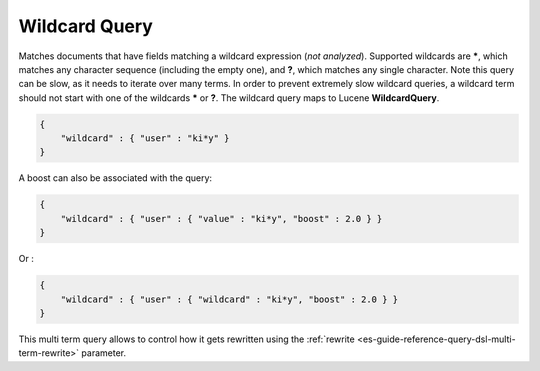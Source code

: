 .. _es-guide-reference-query-dsl-wildcard-query:

==============
Wildcard Query
==============

Matches documents that have fields matching a wildcard expression (*not analyzed*). Supported wildcards are *****, which matches any character sequence (including the empty one), and **?**, which matches any single character. Note this query can be slow, as it needs to iterate over many terms. In order to prevent extremely slow wildcard queries, a wildcard term should not start with one of the wildcards ***** or **?**. The wildcard query maps to Lucene **WildcardQuery**.


.. code-block:: js


    {
        "wildcard" : { "user" : "ki*y" }
    }


A boost can also be associated with the query:


.. code-block:: js


    {
        "wildcard" : { "user" : { "value" : "ki*y", "boost" : 2.0 } }
    }    


Or :


.. code-block:: js


    {
        "wildcard" : { "user" : { "wildcard" : "ki*y", "boost" : 2.0 } }
    }    


This multi term query allows to control how it gets rewritten using the :ref:`rewrite <es-guide-reference-query-dsl-multi-term-rewrite>`  parameter.
